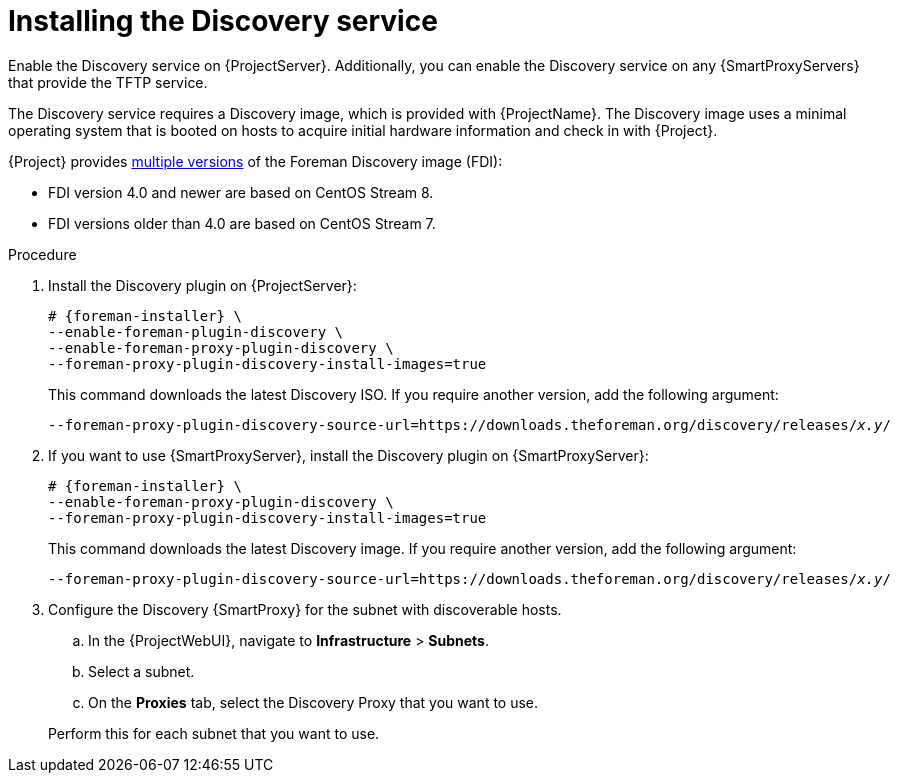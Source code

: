 [id="Installing_the_Discovery_Service_{context}"]
= Installing the Discovery service

ifdef::satellite[]
The Discovery service is enabled by default on {ProjectServer}.
endif::[]
ifndef::satellite[]
Enable the Discovery service on {ProjectServer}.
endif::[]
Additionally, you can enable the Discovery service on any {SmartProxyServers} that provide the TFTP service.

The Discovery service requires a Discovery image, which is provided with {ProjectName}.
The Discovery image uses a minimal operating system that is booted on hosts to acquire initial hardware information and check in with {Project}.

ifdef::satellite[]
The Foreman Discovery image provided with {Project} is based on {EL} 8.
endif::[]
ifdef::orcharhino[]
The Foreman Discovery image provided with {Project} is based on CentOS Stream 8.
endif::[]
ifndef::satellite,orcharhino[]
{Project} provides link:https://downloads.theforeman.org/discovery/releases/[multiple versions] of the Foreman Discovery image (FDI):

* FDI version 4.0 and newer are based on CentOS Stream 8.
* FDI versions older than 4.0 are based on CentOS Stream 7.
endif::[]

.Procedure
ifdef::orcharhino[]
. Install the Discovery plugin on {ProjectServer}:
+
[options="nowrap" subs="+quotes,attributes"]
----
# {foreman-installer} \
--enable-foreman-plugin-discovery \
--enable-foreman-proxy-plugin-discovery
----
endif::[]
ifndef::satellite,orcharhino[]
. Install the Discovery plugin on {ProjectServer}:
+
[options="nowrap" subs="+quotes,attributes"]
----
# {foreman-installer} \
--enable-foreman-plugin-discovery \
--enable-foreman-proxy-plugin-discovery \
--foreman-proxy-plugin-discovery-install-images=true
----
+
This command downloads the latest Discovery ISO.
If you require another version, add the following argument:
+
[options="nowrap" subs="+quotes,attributes"]
----
--foreman-proxy-plugin-discovery-source-url=https://downloads.theforeman.org/discovery/releases/_x.y_/
----
endif::[]
ifdef::satellite,orcharhino[]
. Install `{fdi-package-name}` on {ProjectServer}:
+
[options="nowrap" subs="+quotes,attributes"]
----
# {project-package-install} {fdi-package-name}
----
+
The `{fdi-package-name}` package installs the Discovery ISO to the `/usr/share/foreman-discovery-image/` directory.
The package also extracts the PXE boot image to the `/var/lib/tftpboot/boot/fdi-image` directory.
endif::[]
. If you want to use {SmartProxyServer}, install the Discovery plugin on {SmartProxyServer}:
+
ifdef::satellite,orcharhino[]
[options="nowrap" subs="+quotes,attributes"]
----
# {foreman-installer} \
--enable-foreman-proxy-plugin-discovery
----
endif::[]
ifndef::satellite,orcharhino[]
[options="nowrap" subs="+quotes,attributes"]
----
# {foreman-installer} \
--enable-foreman-proxy-plugin-discovery \
--foreman-proxy-plugin-discovery-install-images=true
----
+
This command downloads the latest Discovery image.
If you require another version, add the following argument:
+
[options="nowrap" subs="+quotes,attributes"]
----
--foreman-proxy-plugin-discovery-source-url=https://downloads.theforeman.org/discovery/releases/_x.y_/
----
endif::[]
ifdef::satellite,orcharhino[]
. If you want to use {SmartProxyServer}, install `{fdi-package-name}` on {SmartProxyServer}:
+
[options="nowrap" subs="+quotes,attributes"]
----
# {project-package-install} {fdi-package-name}
----
+
The package also extracts the PXE boot image to the `/var/lib/tftpboot/boot/fdi-image` directory.
endif::[]
. Configure the Discovery {SmartProxy} for the subnet with discoverable hosts.
.. In the {ProjectWebUI}, navigate to *Infrastructure* > *Subnets*.
.. Select a subnet.
ifdef::satellite[]
.. On the *{SmartProxies}* tab, select the Discovery {SmartProxy} that you want to use.
endif::[]
ifndef::satellite[]
.. On the *Proxies* tab, select the Discovery Proxy that you want to use.
endif::[]

+
Perform this for each subnet that you want to use.
